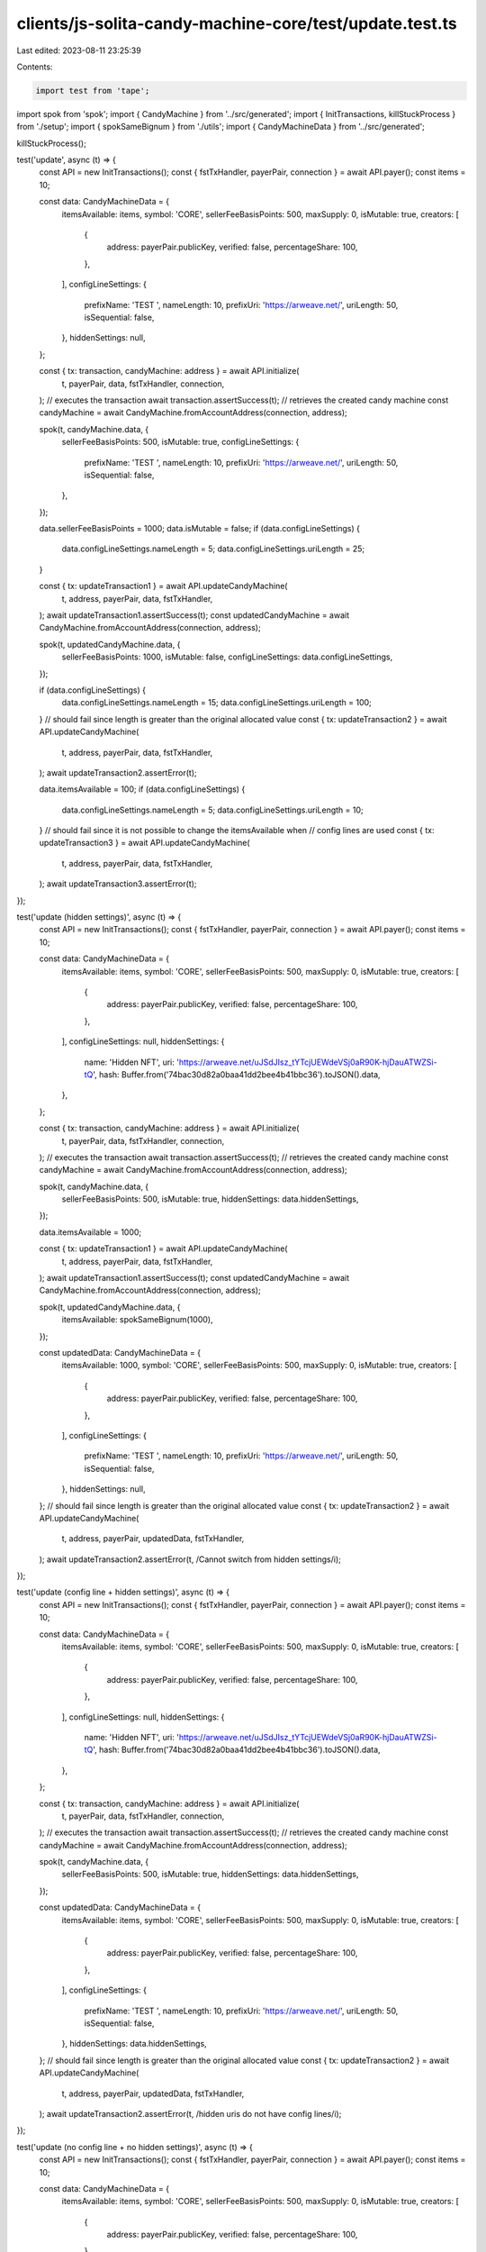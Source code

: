 clients/js-solita-candy-machine-core/test/update.test.ts
========================================================

Last edited: 2023-08-11 23:25:39

Contents:

.. code-block:: ts

    import test from 'tape';
import spok from 'spok';
import { CandyMachine } from '../src/generated';
import { InitTransactions, killStuckProcess } from './setup';
import { spokSameBignum } from './utils';
import { CandyMachineData } from '../src/generated';

killStuckProcess();

test('update', async (t) => {
  const API = new InitTransactions();
  const { fstTxHandler, payerPair, connection } = await API.payer();
  const items = 10;

  const data: CandyMachineData = {
    itemsAvailable: items,
    symbol: 'CORE',
    sellerFeeBasisPoints: 500,
    maxSupply: 0,
    isMutable: true,
    creators: [
      {
        address: payerPair.publicKey,
        verified: false,
        percentageShare: 100,
      },
    ],
    configLineSettings: {
      prefixName: 'TEST ',
      nameLength: 10,
      prefixUri: 'https://arweave.net/',
      uriLength: 50,
      isSequential: false,
    },
    hiddenSettings: null,
  };

  const { tx: transaction, candyMachine: address } = await API.initialize(
    t,
    payerPair,
    data,
    fstTxHandler,
    connection,
  );
  // executes the transaction
  await transaction.assertSuccess(t);
  // retrieves the created candy machine
  const candyMachine = await CandyMachine.fromAccountAddress(connection, address);

  spok(t, candyMachine.data, {
    sellerFeeBasisPoints: 500,
    isMutable: true,
    configLineSettings: {
      prefixName: 'TEST ',
      nameLength: 10,
      prefixUri: 'https://arweave.net/',
      uriLength: 50,
      isSequential: false,
    },
  });

  data.sellerFeeBasisPoints = 1000;
  data.isMutable = false;
  if (data.configLineSettings) {
    data.configLineSettings.nameLength = 5;
    data.configLineSettings.uriLength = 25;
  }

  const { tx: updateTransaction1 } = await API.updateCandyMachine(
    t,
    address,
    payerPair,
    data,
    fstTxHandler,
  );
  await updateTransaction1.assertSuccess(t);
  const updatedCandyMachine = await CandyMachine.fromAccountAddress(connection, address);

  spok(t, updatedCandyMachine.data, {
    sellerFeeBasisPoints: 1000,
    isMutable: false,
    configLineSettings: data.configLineSettings,
  });

  if (data.configLineSettings) {
    data.configLineSettings.nameLength = 15;
    data.configLineSettings.uriLength = 100;
  }
  // should fail since length is greater than the original allocated value
  const { tx: updateTransaction2 } = await API.updateCandyMachine(
    t,
    address,
    payerPair,
    data,
    fstTxHandler,
  );
  await updateTransaction2.assertError(t);

  data.itemsAvailable = 100;
  if (data.configLineSettings) {
    data.configLineSettings.nameLength = 5;
    data.configLineSettings.uriLength = 10;
  }
  // should fail since it is not possible to change the itemsAvailable when
  // config lines are used
  const { tx: updateTransaction3 } = await API.updateCandyMachine(
    t,
    address,
    payerPair,
    data,
    fstTxHandler,
  );
  await updateTransaction3.assertError(t);
});

test('update (hidden settings)', async (t) => {
  const API = new InitTransactions();
  const { fstTxHandler, payerPair, connection } = await API.payer();
  const items = 10;

  const data: CandyMachineData = {
    itemsAvailable: items,
    symbol: 'CORE',
    sellerFeeBasisPoints: 500,
    maxSupply: 0,
    isMutable: true,
    creators: [
      {
        address: payerPair.publicKey,
        verified: false,
        percentageShare: 100,
      },
    ],
    configLineSettings: null,
    hiddenSettings: {
      name: 'Hidden NFT',
      uri: 'https://arweave.net/uJSdJIsz_tYTcjUEWdeVSj0aR90K-hjDauATWZSi-tQ',
      hash: Buffer.from('74bac30d82a0baa41dd2bee4b41bbc36').toJSON().data,
    },
  };

  const { tx: transaction, candyMachine: address } = await API.initialize(
    t,
    payerPair,
    data,
    fstTxHandler,
    connection,
  );
  // executes the transaction
  await transaction.assertSuccess(t);
  // retrieves the created candy machine
  const candyMachine = await CandyMachine.fromAccountAddress(connection, address);

  spok(t, candyMachine.data, {
    sellerFeeBasisPoints: 500,
    isMutable: true,
    hiddenSettings: data.hiddenSettings,
  });

  data.itemsAvailable = 1000;

  const { tx: updateTransaction1 } = await API.updateCandyMachine(
    t,
    address,
    payerPair,
    data,
    fstTxHandler,
  );
  await updateTransaction1.assertSuccess(t);
  const updatedCandyMachine = await CandyMachine.fromAccountAddress(connection, address);

  spok(t, updatedCandyMachine.data, {
    itemsAvailable: spokSameBignum(1000),
  });

  const updatedData: CandyMachineData = {
    itemsAvailable: 1000,
    symbol: 'CORE',
    sellerFeeBasisPoints: 500,
    maxSupply: 0,
    isMutable: true,
    creators: [
      {
        address: payerPair.publicKey,
        verified: false,
        percentageShare: 100,
      },
    ],
    configLineSettings: {
      prefixName: 'TEST ',
      nameLength: 10,
      prefixUri: 'https://arweave.net/',
      uriLength: 50,
      isSequential: false,
    },
    hiddenSettings: null,
  };
  // should fail since length is greater than the original allocated value
  const { tx: updateTransaction2 } = await API.updateCandyMachine(
    t,
    address,
    payerPair,
    updatedData,
    fstTxHandler,
  );
  await updateTransaction2.assertError(t, /Cannot switch from hidden settings/i);
});

test('update (config line + hidden settings)', async (t) => {
  const API = new InitTransactions();
  const { fstTxHandler, payerPair, connection } = await API.payer();
  const items = 10;

  const data: CandyMachineData = {
    itemsAvailable: items,
    symbol: 'CORE',
    sellerFeeBasisPoints: 500,
    maxSupply: 0,
    isMutable: true,
    creators: [
      {
        address: payerPair.publicKey,
        verified: false,
        percentageShare: 100,
      },
    ],
    configLineSettings: null,
    hiddenSettings: {
      name: 'Hidden NFT',
      uri: 'https://arweave.net/uJSdJIsz_tYTcjUEWdeVSj0aR90K-hjDauATWZSi-tQ',
      hash: Buffer.from('74bac30d82a0baa41dd2bee4b41bbc36').toJSON().data,
    },
  };

  const { tx: transaction, candyMachine: address } = await API.initialize(
    t,
    payerPair,
    data,
    fstTxHandler,
    connection,
  );
  // executes the transaction
  await transaction.assertSuccess(t);
  // retrieves the created candy machine
  const candyMachine = await CandyMachine.fromAccountAddress(connection, address);

  spok(t, candyMachine.data, {
    sellerFeeBasisPoints: 500,
    isMutable: true,
    hiddenSettings: data.hiddenSettings,
  });

  const updatedData: CandyMachineData = {
    itemsAvailable: items,
    symbol: 'CORE',
    sellerFeeBasisPoints: 500,
    maxSupply: 0,
    isMutable: true,
    creators: [
      {
        address: payerPair.publicKey,
        verified: false,
        percentageShare: 100,
      },
    ],
    configLineSettings: {
      prefixName: 'TEST ',
      nameLength: 10,
      prefixUri: 'https://arweave.net/',
      uriLength: 50,
      isSequential: false,
    },
    hiddenSettings: data.hiddenSettings,
  };
  // should fail since length is greater than the original allocated value
  const { tx: updateTransaction2 } = await API.updateCandyMachine(
    t,
    address,
    payerPair,
    updatedData,
    fstTxHandler,
  );
  await updateTransaction2.assertError(t, /hidden uris do not have config lines/i);
});

test('update (no config line + no hidden settings)', async (t) => {
  const API = new InitTransactions();
  const { fstTxHandler, payerPair, connection } = await API.payer();
  const items = 10;

  const data: CandyMachineData = {
    itemsAvailable: items,
    symbol: 'CORE',
    sellerFeeBasisPoints: 500,
    maxSupply: 0,
    isMutable: true,
    creators: [
      {
        address: payerPair.publicKey,
        verified: false,
        percentageShare: 100,
      },
    ],
    configLineSettings: null,
    hiddenSettings: {
      name: 'Hidden NFT',
      uri: 'https://arweave.net/uJSdJIsz_tYTcjUEWdeVSj0aR90K-hjDauATWZSi-tQ',
      hash: Buffer.from('74bac30d82a0baa41dd2bee4b41bbc36').toJSON().data,
    },
  };

  const { tx: transaction, candyMachine: address } = await API.initialize(
    t,
    payerPair,
    data,
    fstTxHandler,
    connection,
  );
  // executes the transaction
  await transaction.assertSuccess(t);
  // retrieves the created candy machine
  const candyMachine = await CandyMachine.fromAccountAddress(connection, address);

  spok(t, candyMachine.data, {
    sellerFeeBasisPoints: 500,
    isMutable: true,
    hiddenSettings: data.hiddenSettings,
  });

  const updatedData: CandyMachineData = {
    itemsAvailable: items,
    symbol: 'CORE',
    sellerFeeBasisPoints: 500,
    maxSupply: 0,
    isMutable: true,
    creators: [
      {
        address: payerPair.publicKey,
        verified: false,
        percentageShare: 100,
      },
    ],
    configLineSettings: null,
    hiddenSettings: null,
  };
  // should fail since length is greater than the original allocated value
  const { tx: updateTransaction2 } = await API.updateCandyMachine(
    t,
    address,
    payerPair,
    updatedData,
    fstTxHandler,
  );
  await updateTransaction2.assertError(t, /Missing config lines settings/i);
});


